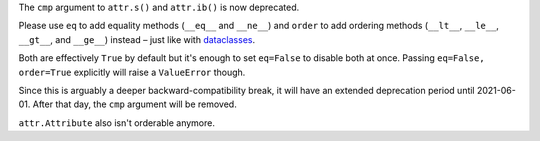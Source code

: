 The ``cmp`` argument to ``attr.s()`` and ``attr.ib()`` is now deprecated.

Please use ``eq`` to add equality methods (``__eq__`` and ``__ne__``) and ``order`` to add ordering methods (``__lt__``, ``__le__``, ``__gt__``, and ``__ge__``) instead – just like with `dataclasses <https://docs.python.org/3/library/dataclasses.html>`_.

Both are effectively ``True`` by default but it's enough to set ``eq=False`` to disable both at once.
Passing ``eq=False, order=True`` explicitly will raise a ``ValueError`` though.

Since this is arguably a deeper backward-compatibility break, it will have an extended deprecation period until 2021-06-01.
After that day, the ``cmp`` argument will be removed.

``attr.Attribute`` also isn't orderable anymore.
